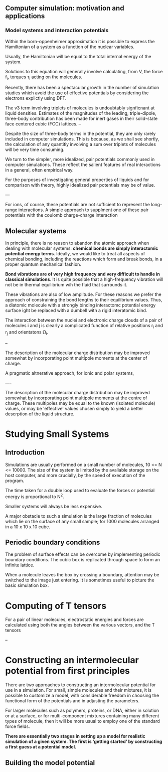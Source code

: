** Computer simulation: motivation and applications

*** Model systems and interaction potentials

Within the born-oppenheimer approximation it is possible to express
the Hamiltonian of a system as a function of the nuclear variables.

Usually, the Hamiltonian will be equal to the total internal energy of the system.

Solutions to this equation will generally involve calculating, from V, the force f_{i},
torques \tau_{i} acting on the molecules.

Recently, there has been a spectacular growth in the number of simulation
studies which  avoid the use of effective potentials by considering the electrons
explictly using DFT.

The v3 term involving triplets of molecules is undoubtably signficnant at
liquid densities. Estimates of the magnitudes of the leading, triple-dipole,
three-body contribution has been made for inert gases in their solid-state
face centered cubic (FCC) lattices.
--

Despite the size of three-body terms in the potential, they are only rarely
included in computer simulations. This is because, as we shall see shortly,
the calculation of any quantitiy involving a sum over triplets of molecules will be
very time consuming.

We turn to the simpler, more idealized, pair potentials commonly used in computer simulations.
These reflect the salient features of real interactions in a general, often empirical way. 


For the purposes of investigating general properties of liquids and for comparison with theory,
highly idealized pair potentials may be of value. 


---

For ions, of course, these potentials are not sufficient to represent the long-range interactions. A simple approach to supplment
one of these pair potentials with the coulomb charge-charge interaction



** Molecular systems

In principle, there is no reason to abandon the atomic approach when dealing with molecular systems: *chemical bonds are simply
interactomic potential energy terms*. Ideally, we would like to treat all aspects of chemical bonding, including the reactions which form
and break bonds, in a proper quantum mechanical fashion.

*Bond vibrations are of very high frequency and very difficult to handle in classical simulations*. It is quite possible that a high-frequency vibration
will not be in thermal equilibrium wih the fluid that surrounds it.


These vibrations are also of low amplitude. For these reasons we prefer the approach of constraining the bond lengths to their
equilibrium values. Thus, a diatomic molecule with a strongly binding interactomc potential energy surface ight be replaced
with a dumbell with a rigid interatomic bind.



The interaction between the nuclei and electronic charge clouds of a pair of molecules i and j is clearly a complicated function of relative
positions r_{i} and r_{j} and orientatons \Omega_{i}.


--

The description of the molecular charge distribution may be improved somewhat by incorporating point multipole
moments at the center of charge.


A pragmatic altnerative approach, for ionic and polar systems, 





----

The description of the molecular charge distribution may be improved somewhat by
incorporating point multipole moments at the centre of charge. These multipoles may be equal
to the known (isolated molecule) values, or may be 'effective' values chosen simply to yield
a better descrption of the liquid structure.


* Studying Small Systems

** Introduction

Simulations are usually performed on a small number of molecules, 10 <= N <= 10000. The size of the system
is limited by the avaliable storage on the host computer, and more crucially, by the speed of execution of the program.

The time taken for a double loop used to evaluate the forces or potential energy is proportional to N^2.

Smaller systems will always be less expensive.

A major obstacle to such a simulation is the large fraction of molecules which lie on the surface of any small sample;
for 1000 molecules arranged in a 10 x 10 x 10 cube.

** Periodic boundary conditions

The problem of surface effects can be overcome by implementing periodic boundary conditions. The cubic box is replicated through
space to form an infinite lattice.

When a molecule leaves the box by crossing a boundary, attention may be switched to the image just entering. It is sometimes useful to picture the basic
simulation box.


* Computing of T tensors

For a pair of linear molecules, electrostatic energies and forces are calculated using both the angles between
 the various vectors, and the T tensors

 

 --


* Constructing an intermolecular potential from first principles

There are two approaches to constructing an intermolecular potential for use in a simulation.
For small, simple molecules and their mixtures, it is possible to customize a model, with
considerable freedom in choosing the functional form of the potentials and in adjusting the parameters.

For larger molecules such as polymers, proteins, or DNA, either in solution or at a surface, or for multi-component
mixtures containing many different types of molecule, then it will be more usual to employ one of the standard
force fields.

*There are essentially two stages in setting up a model for realistic simulation of a given system. The first is 'getting started'
by constructing a first guess at a potential model.*

** Building the model potential


